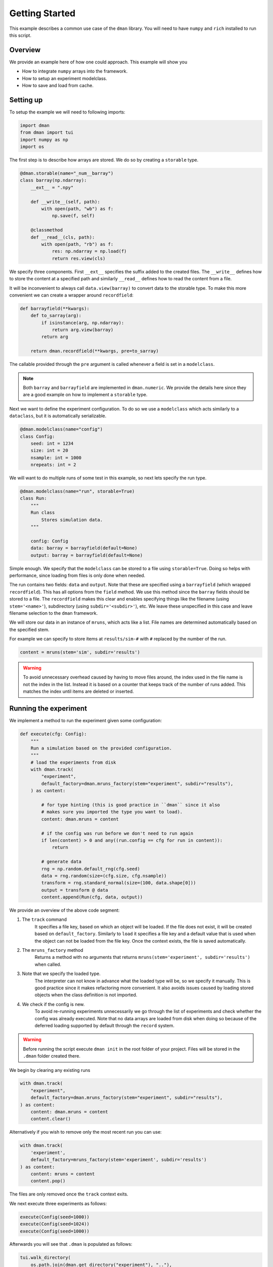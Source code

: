 
.. DO NOT EDIT.
.. THIS FILE WAS AUTOMATICALLY GENERATED BY SPHINX-GALLERY.
.. TO MAKE CHANGES, EDIT THE SOURCE PYTHON FILE:
.. "gallery/common.py"
.. LINE NUMBERS ARE GIVEN BELOW.

.. only:: html

    .. note::
        :class: sphx-glr-download-link-note

        Click :ref:`here <sphx_glr_download_gallery_common.py>`
        to download the full example code

.. rst-class:: sphx-glr-example-title

.. _sphx_glr_gallery_common.py:


Getting Started
========================

This example describes a common use case of the ``dman`` library.
You will need to have ``numpy`` and ``rich`` installed to run this script.

.. GENERATED FROM PYTHON SOURCE LINES 11-19

Overview
---------------------------

We provide an example here of how one could approach. This example will show you

* How to integrate ``numpy`` arrays into the framework.
* How to setup an experiment modelclass.
* How to save and load from cache.

.. GENERATED FROM PYTHON SOURCE LINES 21-25

Setting up
------------------------

To setup the example we will need to following imports:

.. GENERATED FROM PYTHON SOURCE LINES 25-32

.. code-block:: default


    import dman
    from dman import tui
    import numpy as np
    import os









.. GENERATED FROM PYTHON SOURCE LINES 33-35

The first step is to describe how arrays are stored. We do so by
creating a ``storable`` type.

.. GENERATED FROM PYTHON SOURCE LINES 35-52

.. code-block:: default



    @dman.storable(name="_num__barray")
    class barray(np.ndarray):
        __ext__ = ".npy"

        def __write__(self, path):
            with open(path, "wb") as f:
                np.save(f, self)

        @classmethod
        def __read__(cls, path):
            with open(path, "rb") as f:
                res: np.ndarray = np.load(f)
                return res.view(cls)









.. GENERATED FROM PYTHON SOURCE LINES 53-61

We specify three components. First ``__ext__`` specifies the suffix added
to the created files. The ``__write__`` defines how to store the content
at a specified path and similarly ``__read__`` defines how to read
the content from a file.

It will be inconvenient to always call ``data.view(barray)`` to convert
data to the storable type. To make this more convenient we can
create a wrapper around ``recordfield``:

.. GENERATED FROM PYTHON SOURCE LINES 61-72

.. code-block:: default



    def barrayfield(**kwargs):
        def to_sarray(arg):
            if isinstance(arg, np.ndarray):
                return arg.view(barray)
            return arg

        return dman.recordfield(**kwargs, pre=to_sarray)









.. GENERATED FROM PYTHON SOURCE LINES 73-81

The callable provided through the ``pre`` argument is called whenever
a field is set in a ``modelclass``.

.. note::

    Both ``barray`` and ``barrayfield`` are implemented in ``dman.numeric``.
    We provide the details here since they are a good example on how
    to implement a ``storable`` type.

.. GENERATED FROM PYTHON SOURCE LINES 83-86

Next we want to define the experiment configuration. To do so
we use a ``modelclass`` which acts similarly to a ``dataclass``,
but it is automatically serializable.

.. GENERATED FROM PYTHON SOURCE LINES 86-96

.. code-block:: default



    @dman.modelclass(name="config")
    class Config:
        seed: int = 1234
        size: int = 20
        nsample: int = 1000
        nrepeats: int = 2









.. GENERATED FROM PYTHON SOURCE LINES 97-99

We will want to do multiple runs of some test in this example, so next
lets specify the run type.

.. GENERATED FROM PYTHON SOURCE LINES 99-113

.. code-block:: default



    @dman.modelclass(name="run", storable=True)
    class Run:
        """
        Run class
            Stores simulation data.
        """

        config: Config
        data: barray = barrayfield(default=None)
        output: barray = barrayfield(default=None)









.. GENERATED FROM PYTHON SOURCE LINES 114-127

Simple enough. We specify that the ``modelclass``
can be stored to a file using ``storable=True``. Doing so
helps with performance, since loading from files is only done
when needed.

The run contains two fields: ``data`` and ``output``. Note
that these are specified using a ``barrayfield`` (which wrapped ``recordfield``).
This has all options from the ``field`` method. We use this method since
the ``barray`` fields should be stored to a file. The ``recordfield`` makes this
clear and enables specifying things like the filename (using ``stem='<name>'``),
subdirectory (using ``subdir='<subdir>'``), etc.
We leave these unspecified in this case and leave filename selection to
the ``dman`` framework.

.. GENERATED FROM PYTHON SOURCE LINES 129-145

We will store our data in an instance of ``mruns``, which acts like
a list. File names are determined automatically based on the specified stem.

For example we can specify to store items at ``results/sim-#``
with ``#`` replaced by the number of the run.

.. code-block:: python

    content = mruns(stem='sim', subdir='results')

.. warning::

    To avoid unnecessary overhead caused by having to move files around,
    the index used in the file name is not the index in the list. Instead
    it is based on a counter that keeps track of the number of runs added.
    This matches the index until items are deleted or inserted.

.. GENERATED FROM PYTHON SOURCE LINES 148-151

Running the experiment
----------------------------------
We implement a method to run the experiment given some configuration:

.. GENERATED FROM PYTHON SOURCE LINES 151-179

.. code-block:: default



    def execute(cfg: Config):
        """
        Run a simulation based on the provided configuration.
        """
        # load the experiments from disk
        with dman.track(
            "experiment",
            default_factory=dman.mruns_factory(stem="experiment", subdir="results"),
        ) as content:

            # for type hinting (this is good practice in ``dman`` since it also
            # makes sure you imported the type you want to load).
            content: dman.mruns = content

            # if the config was run before we don't need to run again
            if len(content) > 0 and any((run.config == cfg for run in content)):
                return

            # generate data
            rng = np.random.default_rng(cfg.seed)
            data = rng.random(size=(cfg.size, cfg.nsample))
            transform = rng.standard_normal(size=(100, data.shape[0]))
            output = transform @ data
            content.append(Run(cfg, data, output))









.. GENERATED FROM PYTHON SOURCE LINES 180-206

We provide an overview of the above code segment:

1. The ``track`` command
    It specifies a file key, based on which an object will be loaded.
    If the file does not exist, it will be created based on ``default_factory``.
    Similarly to ``load`` it specifies a file key and a default value that is used when the object can
    not be loaded from the file key. Once the context exists, the file is saved automatically.

2. The ``mruns_factory`` method
     Returns a method with no arguments that returns ``mruns(stem='experiment', subdir='results')`` when called.

3. Note that we specify the loaded type.
    The interpreter can not know in advance what the loaded type will be, so we specify
    it manually. This is good practice since it makes refactoring more convenient. It also avoids
    issues caused by loading stored objects when the class definition is not imported.

4. We check if the config is new.
    To avoid re-running experiments unnecessarily we go through the list of
    experiments and check whether the config was already executed. Note that
    no data arrays are loaded from disk when doing so because of the deferred
    loading supported by default through the ``record`` system.

.. warning::

    Before running the script execute ``dman init`` in the root folder
    of your project. Files will be stored in the ``.dman`` folder created there.

.. GENERATED FROM PYTHON SOURCE LINES 209-210

We begin by clearing any existing runs

.. GENERATED FROM PYTHON SOURCE LINES 210-217

.. code-block:: default

    with dman.track(
        "experiment",
        default_factory=dman.mruns_factory(stem="experiment", subdir="results"),
    ) as content:
        content: dman.mruns = content
        content.clear()








.. GENERATED FROM PYTHON SOURCE LINES 218-230

Alternatively if you wish to remove only the most recent run you can use:

.. code-block:: python

    with dman.track(
        'experiment',
        default_factory=mruns_factory(stem='experiment', subdir='results')
    ) as content:
        content: mruns = content
        content.pop()

The files are only removed once the ``track`` context exits.

.. GENERATED FROM PYTHON SOURCE LINES 233-234

We next execute three experiments as follows:

.. GENERATED FROM PYTHON SOURCE LINES 234-238

.. code-block:: default

    execute(Config(seed=1000))
    execute(Config(seed=1024))
    execute(Config(seed=1000))








.. GENERATED FROM PYTHON SOURCE LINES 239-240

Afterwards you will see that ``.dman`` is populated as follows:

.. GENERATED FROM PYTHON SOURCE LINES 240-247

.. code-block:: default

    tui.walk_directory(
        os.path.join(dman.get_directory("experiment"), ".."),
        show_content=True,
        normalize=True,
        show_hidden=True,
    )





.. rst-class:: sphx-glr-script-out

 .. code-block:: none

    📂 .dman/cache/examples:common
    ┣━━ 📂 experiment
    ┃   ┣━━ 📂 results
    ┃   ┃   ┣━━ 📂 experiment-0
    ┃   ┃   ┃   ┣━━ 📄 324077fc-0cac-46d0-af0f-1b438b3e47b4.npy (800.1 kB)
    ┃   ┃   ┃   ┣━━ 📄 4969815f-f72f-49ee-a18f-754092bd760a.npy (160.1 kB)
    ┃   ┃   ┃   ┗━━ 📄 experiment.json (603 bytes)
    ┃   ┃   ┃       ┌──────────────────────────────────────────────────────────────┐
    ┃   ┃   ┃       │ {                                                            │
    ┃   ┃   ┃       │   "config": {                                                │
    ┃   ┃   ┃       │     "_ser__type": "config",                                  │
    ┃   ┃   ┃       │     "_ser__content": {                                       │
    ┃   ┃   ┃       │       "seed": 1000,                                          │
    ┃   ┃   ┃       │       "size": 20,                                            │
    ┃   ┃   ┃       │       "nsample": 1000,                                       │
    ┃   ┃   ┃       │       "nrepeats": 2                                          │
    ┃   ┃   ┃       │     }                                                        │
    ┃   ┃   ┃       │   },                                                         │
    ┃   ┃   ┃       │   "data": {                                                  │
    ┃   ┃   ┃       │     "_ser__type": "_ser__record",                            │
    ┃   ┃   ┃       │     "_ser__content": {                                       │
    ┃   ┃   ┃       │       "target": "4969815f-f72f-49ee-a18f-754092bd760a.npy",  │
    ┃   ┃   ┃       │       "sto_type": "_num__barray"                             │
    ┃   ┃   ┃       │     }                                                        │
    ┃   ┃   ┃       │   },                                                         │
    ┃   ┃   ┃       │   "output": {                                                │
    ┃   ┃   ┃       │     "_ser__type": "_ser__record",                            │
    ┃   ┃   ┃       │     "_ser__content": {                                       │
    ┃   ┃   ┃       │       "target": "324077fc-0cac-46d0-af0f-1b438b3e47b4.npy",  │
    ┃   ┃   ┃       │       "sto_type": "_num__barray"                             │
    ┃   ┃   ┃       │     }                                                        │
    ┃   ┃   ┃       │   }                                                          │
    ┃   ┃   ┃       │ }                                                            │
    ┃   ┃   ┃       └──────────────────────────────────────────────────────────────┘
    ┃   ┃   ┗━━ 📂 experiment-1
    ┃   ┃       ┣━━ 📄 3beafae8-44e1-40d6-9e6c-9e1d0ba492d8.npy (800.1 kB)
    ┃   ┃       ┣━━ 📄 d21a99cf-5e53-41a5-a221-2d8e31197058.npy (160.1 kB)
    ┃   ┃       ┗━━ 📄 experiment.json (603 bytes)
    ┃   ┃           ┌──────────────────────────────────────────────────────────────┐
    ┃   ┃           │ {                                                            │
    ┃   ┃           │   "config": {                                                │
    ┃   ┃           │     "_ser__type": "config",                                  │
    ┃   ┃           │     "_ser__content": {                                       │
    ┃   ┃           │       "seed": 1024,                                          │
    ┃   ┃           │       "size": 20,                                            │
    ┃   ┃           │       "nsample": 1000,                                       │
    ┃   ┃           │       "nrepeats": 2                                          │
    ┃   ┃           │     }                                                        │
    ┃   ┃           │   },                                                         │
    ┃   ┃           │   "data": {                                                  │
    ┃   ┃           │     "_ser__type": "_ser__record",                            │
    ┃   ┃           │     "_ser__content": {                                       │
    ┃   ┃           │       "target": "d21a99cf-5e53-41a5-a221-2d8e31197058.npy",  │
    ┃   ┃           │       "sto_type": "_num__barray"                             │
    ┃   ┃           │     }                                                        │
    ┃   ┃           │   },                                                         │
    ┃   ┃           │   "output": {                                                │
    ┃   ┃           │     "_ser__type": "_ser__record",                            │
    ┃   ┃           │     "_ser__content": {                                       │
    ┃   ┃           │       "target": "3beafae8-44e1-40d6-9e6c-9e1d0ba492d8.npy",  │
    ┃   ┃           │       "sto_type": "_num__barray"                             │
    ┃   ┃           │     }                                                        │
    ┃   ┃           │   }                                                          │
    ┃   ┃           │ }                                                            │
    ┃   ┃           └──────────────────────────────────────────────────────────────┘
    ┃   ┗━━ 📄 experiment.json (648 bytes)
    ┃       ┌──────────────────────────────────────────────────────────────────────┐
    ┃       │ {                                                                    │
    ┃       │   "_ser__type": "_ser__mruns",                                       │
    ┃       │   "_ser__content": {                                                 │
    ┃       │     "stem": "experiment",                                            │
    ┃       │     "run_count": 2,                                                  │
    ┃       │     "store": [                                                       │
    ┃       │       {                                                              │
    ┃       │         "_ser__type": "_ser__record",                                │
    ┃       │         "_ser__content": {                                           │
    ┃       │           "target": "results/experiment-0/experiment.json",          │
    ┃       │           "sto_type": "run"                                          │
    ┃       │         }                                                            │
    ┃       │       },                                                             │
    ┃       │       {                                                              │
    ┃       │         "_ser__type": "_ser__record",                                │
    ┃       │         "_ser__content": {                                           │
    ┃       │           "target": "results/experiment-1/experiment.json",          │
    ┃       │           "sto_type": "run"                                          │
    ┃       │         }                                                            │
    ┃       │       }                                                              │
    ┃       │     ],                                                               │
    ┃       │     "subdir": "results"                                              │
    ┃       │   }                                                                  │
    ┃       │ }                                                                    │
    ┃       └──────────────────────────────────────────────────────────────────────┘
    ┣━━ 📄 .gitignore (33 bytes)
    ┃   ┌──────────────────────────────────────────────────────────────────────────┐
    ┃   │ experiment                                                               │
    ┃   │ .gitignore                                                               │
    ┃   │ config.json                                                              │
    ┃   └──────────────────────────────────────────────────────────────────────────┘
    ┗━━ 📄 config.json (149 bytes)
        ┌──────────────────────────────────────────────────────────────────────────┐
        │ {                                                                        │
        │   "_ser__type": "config",                                                │
        │   "_ser__content": {                                                     │
        │     "seed": 1234,                                                        │
        │     "size": 20,                                                          │
        │     "nsample": 1000,                                                     │
        │     "nrepeats": 2                                                        │
        │   }                                                                      │
        │ }                                                                        │
        └──────────────────────────────────────────────────────────────────────────┘




.. GENERATED FROM PYTHON SOURCE LINES 248-251

Note that the ``experiment`` folder is ignored
The root file is ``experiment.json`` (as specified by the key in ``track``).
Its content is as follows

.. GENERATED FROM PYTHON SOURCE LINES 251-256

.. code-block:: default


    # show contents of "experiment.json"
    with open(os.path.join(dman.get_directory("experiment"), "experiment.json"), "r") as f:
        tui.print_json(f.read())





.. rst-class:: sphx-glr-script-out

 .. code-block:: none

    {
      "_ser__type": "_ser__mruns",
      "_ser__content": {
        "stem": "experiment",
        "run_count": 2,
        "store": [
          {
            "_ser__type": "_ser__record",
            "_ser__content": {
              "target": "results/experiment-0/experiment.json",
              "sto_type": "run"
            }
          },
          {
            "_ser__type": "_ser__record",
            "_ser__content": {
              "target": "results/experiment-1/experiment.json",
              "sto_type": "run"
            }
          }
        ],
        "subdir": "results"
      }
    }




.. GENERATED FROM PYTHON SOURCE LINES 257-265

The results are not recorded here directly. Instead we have a
``_ser__record`` that specifies the location of the json files
relative to the file ``experiment.json``.

We can see the options passed to ``mruns_factory``.
Moreover, all of the run keys are there, but their content
defers to another file through a ``_ser__record`` field.
Specifically ``'results/experiment-#/experiment.json'``.

.. GENERATED FROM PYTHON SOURCE LINES 265-275

.. code-block:: default


    # show contents of "experiment-0.json"
    with open(
        os.path.join(
            dman.get_directory("experiment"), "results", "experiment-0", "experiment.json"
        ),
        "r",
    ) as f:
        tui.print_json(f.read())





.. rst-class:: sphx-glr-script-out

 .. code-block:: none

    {
      "config": {
        "_ser__type": "config",
        "_ser__content": {
          "seed": 1000,
          "size": 20,
          "nsample": 1000,
          "nrepeats": 2
        }
      },
      "data": {
        "_ser__type": "_ser__record",
        "_ser__content": {
          "target": "4969815f-f72f-49ee-a18f-754092bd760a.npy",
          "sto_type": "_num__barray"
        }
      },
      "output": {
        "_ser__type": "_ser__record",
        "_ser__content": {
          "target": "324077fc-0cac-46d0-af0f-1b438b3e47b4.npy",
          "sto_type": "_num__barray"
        }
      }
    }




.. GENERATED FROM PYTHON SOURCE LINES 276-279

You see that the ``experiment-#.json`` files contain
info about the files containing the ``barray`` types. These file names
are specified automatically using ``uuid4`` to guarantee uniqueness.

.. GENERATED FROM PYTHON SOURCE LINES 281-288

The Configuration File
------------------------------

Since the configuration is serializable we can also save and load it to disk.

We can create a configuration file using the ``save``
command.

.. GENERATED FROM PYTHON SOURCE LINES 288-291

.. code-block:: default


    _ = dman.save("config", Config(), cluster=False)








.. GENERATED FROM PYTHON SOURCE LINES 292-299

We add the ``cluster=False`` since the Configuration only needs a single file. So no dedicated subfolder (i.e. cluster) should be created.

You should see a ``config.json`` file appear in your ``.dman`` folder.
You can re-run the code above, after tweaking some values. The experiment
behavior changes.

We can load it from disk using

.. GENERATED FROM PYTHON SOURCE LINES 299-303

.. code-block:: default


    cfg: Config = dman.load("config", cluster=False)
    tui.print(cfg)





.. rst-class:: sphx-glr-script-out

 .. code-block:: none

    Config(seed=1234, size=20, nsample=1000, nrepeats=2)




.. GENERATED FROM PYTHON SOURCE LINES 304-306

It is important that ``cluster=False`` is added here as well. Note that internally
the ``track`` command uses both ``load`` and ``save``.

.. GENERATED FROM PYTHON SOURCE LINES 309-322

Specifying Storage Folder
-------------------------------

In the above experiment, the files were stored in
a folder called ``cache/examples:common``. The folder name
was created based on the script path relative to the folder in which
``.dman`` is contained. Specifically the script was located in ``examples/common.py``.

The automatic folder name generation is implemented to avoid potential overlap
between different scripts. Of course, this also means that using
``track('experiment')`` in two different scripts will save/load from different
files. If you want to use files in different scripts you can do so by specifying
a ``generator`` as follows

.. GENERATED FROM PYTHON SOURCE LINES 322-325

.. code-block:: default


    _ = dman.save("config", Config(), cluster=False, generator="demo")








.. GENERATED FROM PYTHON SOURCE LINES 326-330

Doing this, will save/load files from the folder ``.dman/demo`` no matter
what script the command is executed from. Other options are listed in :ref:`fundamentals`

For reference, the final folder structure is as follows:

.. GENERATED FROM PYTHON SOURCE LINES 330-336

.. code-block:: default

    tui.walk_directory(
        dman.get_root_path(),
        show_content=False,
        normalize=True,
        show_hidden=True,
    )




.. rst-class:: sphx-glr-script-out

 .. code-block:: none

    📂 .dman
    ┣━━ 📂 cache
    ┃   ┣━━ 📂 dman:numeric
    ┃   ┃   ┣━━ 📂 array
    ┃   ┃   ┃   ┗━━ 📄 array.json (686 bytes)
    ┃   ┃   ┗━━ 📄 .gitignore (16 bytes)
    ┃   ┗━━ 📂 examples:common
    ┃       ┣━━ 📂 experiment
    ┃       ┃   ┣━━ 📂 results
    ┃       ┃   ┃   ┣━━ 📂 experiment-0
    ┃       ┃   ┃   ┃   ┣━━ 📄 324077fc-0cac-46d0-af0f-1b438b3e47b4.npy (800.1 kB)
    ┃       ┃   ┃   ┃   ┣━━ 📄 4969815f-f72f-49ee-a18f-754092bd760a.npy (160.1 kB)
    ┃       ┃   ┃   ┃   ┗━━ 📄 experiment.json (603 bytes)
    ┃       ┃   ┃   ┗━━ 📂 experiment-1
    ┃       ┃   ┃       ┣━━ 📄 3beafae8-44e1-40d6-9e6c-9e1d0ba492d8.npy (800.1 kB)
    ┃       ┃   ┃       ┣━━ 📄 d21a99cf-5e53-41a5-a221-2d8e31197058.npy (160.1 kB)
    ┃       ┃   ┃       ┗━━ 📄 experiment.json (603 bytes)
    ┃       ┃   ┗━━ 📄 experiment.json (648 bytes)
    ┃       ┣━━ 📄 .gitignore (33 bytes)
    ┃       ┗━━ 📄 config.json (149 bytes)
    ┗━━ 📂 demo
        ┣━━ 📄 .gitignore (22 bytes)
        ┗━━ 📄 config.json (149 bytes)





.. rst-class:: sphx-glr-timing

   **Total running time of the script:** ( 0 minutes  0.750 seconds)


.. _sphx_glr_download_gallery_common.py:

.. only:: html

  .. container:: sphx-glr-footer sphx-glr-footer-example


    .. container:: sphx-glr-download sphx-glr-download-python

      :download:`Download Python source code: common.py <common.py>`

    .. container:: sphx-glr-download sphx-glr-download-jupyter

      :download:`Download Jupyter notebook: common.ipynb <common.ipynb>`


.. only:: html

 .. rst-class:: sphx-glr-signature

    `Gallery generated by Sphinx-Gallery <https://sphinx-gallery.github.io>`_
